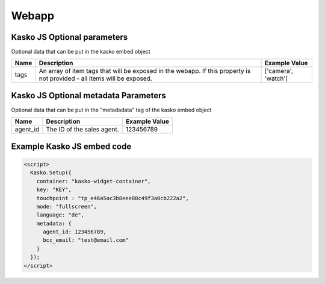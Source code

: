 Webapp
======

Kasko JS Optional parameters
-------------------------------------
Optional data that can be put in the kasko embed object

.. csv-table::
   :header: "Name", "Description", "Example Value"

   "tags",  "An array of item tags that will be exposed in the webapp. If this property is not provided - all items will be exposed.", "['camera', 'watch']"


Kasko JS Optional metadata Parameters
-------------------------------------
Optional data that can be put in the "metadadata" tag of the kasko embed object

.. csv-table::
   :header: "Name", "Description", "Example Value"

   "agent_id",  "The ID of the sales agent.", "123456789"

Example Kasko JS embed code
---------------------------

.. code:: html

    <script>
      Kasko.Setup({
        container: "kasko-widget-container",
        key: "KEY",
        touchpoint : "tp_e46a5ac3b8eee88c49f3a0cb222a2",
        mode: "fullscreen",
        language: "de",
        metadata: {
          agent_id: 123456789,
          bcc_email: "test@email.com"
        }
      });
    </script>
